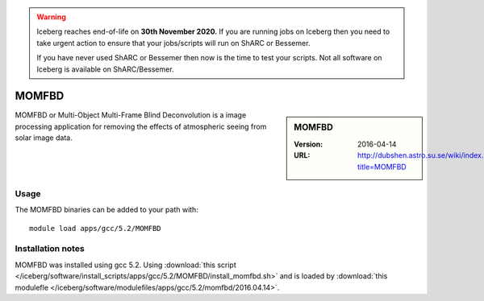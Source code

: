 .. Warning:: 
    Iceberg reaches end-of-life on **30th November 2020.**
    If you are running jobs on Iceberg then you need to take urgent action to ensure that your jobs/scripts will run on ShARC or Bessemer. 
 
    If you have never used ShARC or Bessemer then now is the time to test your scripts.
    Not all software on Iceberg is available on ShARC/Bessemer. 

MOMFBD
======

.. sidebar:: MOMFBD

   :Version: 2016-04-14
   :URL: http://dubshen.astro.su.se/wiki/index.php?title=MOMFBD


MOMFBD or Multi-Object Multi-Frame Blind Deconvolution is a image processing
application for removing the effects of atmospheric seeing from solar image
data.

   
Usage
-----

The MOMFBD binaries can be added to your path with: ::

        module load apps/gcc/5.2/MOMFBD

Installation notes
------------------

MOMFBD was installed using gcc 5.2. 
Using :download:`this script </iceberg/software/install_scripts/apps/gcc/5.2/MOMFBD/install_momfbd.sh>` 
and is loaded by :download:`this modulefle </iceberg/software/modulefiles/apps/gcc/5.2/momfbd/2016.04.14>`.
